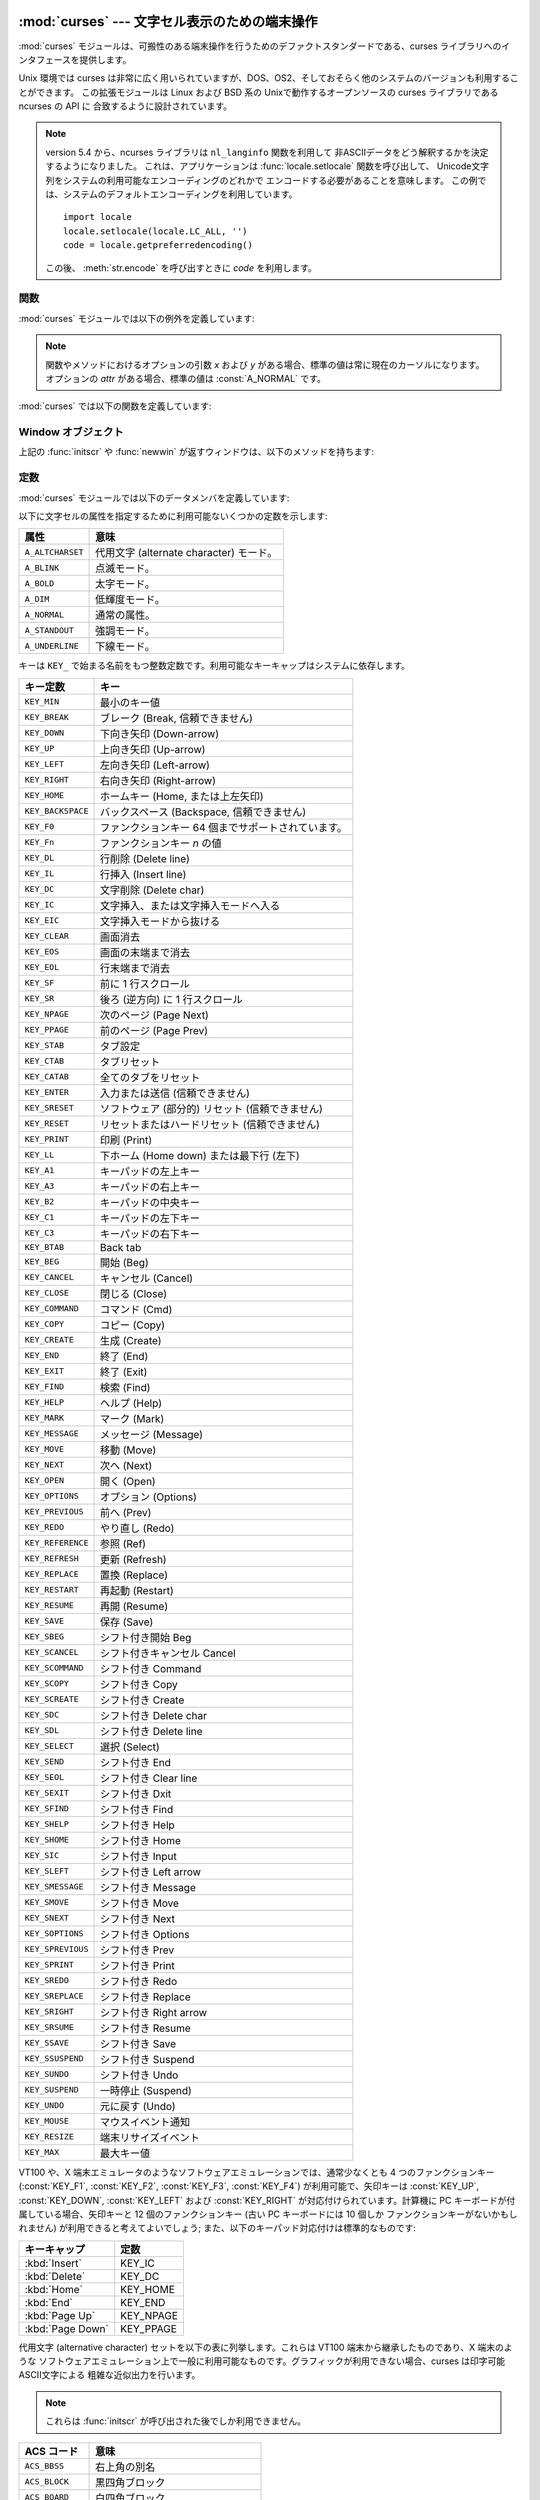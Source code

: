
:mod:`curses` --- 文字セル表示のための端末操作
==============================================

.. module:: curses
   :synopsis: 可搬性のある端末操作を提供する curses ライブラリへのインタフェース．
   :platform: Unix
.. sectionauthor:: Moshe Zadka <moshez@zadka.site.co.il>
.. sectionauthor:: Eric Raymond <esr@thyrsus.com>

.. versionchanged:: 1.6
   ``ncurses`` ライブラリのサポートを追加し、パッケージに変換しました.

:mod:`curses` モジュールは、可搬性のある端末操作を行うためのデファクトスタンダードである、curses
ライブラリへのインタフェースを提供します。

Unix 環境では curses は非常に広く用いられていますが、DOS、OS2、そしておそらく他のシステムのバージョンも利用することができます。
この拡張モジュールは Linux および BSD 系の Unixで動作するオープンソースの curses ライブラリである ncurses の API に
合致するように設計されています。

.. note::

   .. Since version 5.4, the ncurses library decides how to interpret non-ASCII data
      using the ``nl_langinfo`` function.  That means that you have to call
      :func:`locale.setlocale` in the application and encode Unicode strings
      using one of the system's available encodings.  This example uses the
      system's default encoding::

   version 5.4 から、ncurses ライブラリは ``nl_langinfo`` 関数を利用して
   非ASCIIデータをどう解釈するかを決定するようになりました。
   これは、アプリケーションは :func:`locale.setlocale` 関数を呼び出して、
   Unicode文字列をシステムの利用可能なエンコーディングのどれかで
   エンコードする必要があることを意味します。
   この例では、システムのデフォルトエンコーディングを利用しています。 ::

      import locale
      locale.setlocale(locale.LC_ALL, '')
      code = locale.getpreferredencoding()

   この後、 :meth:`str.encode` を呼び出すときに *code* を利用します。

.. seealso::

   Module :mod:`curses.ascii`
      ロケール設定に関わらず ASCII 文字を扱うためのユーティリティ。

   Module :mod:`curses.panel`
      curses ウィンドウにデプス機能を追加するパネルスタック拡張。

   Module :mod:`curses.textpad`
      :program:`Emacs` ライクなキーバインディングをサポートする編集可能な curses 用テキストウィジェット。

   Module :mod:`curses.wrapper`
      アプリケーションの起動時および終了時に適切な端末のセットアップとリセットを確実に行うための関数。

   :ref:`curses-howto`
      Andrew Kuchling および Eric Raymond によって書かれた、curses を Python で使うためのチュートリアルです。

   Python ソースコードの :file:`Demo/curses/` ディレクトリには、このモジュールで提供されている curses
   バインディングを使ったプログラム例がいくつか収められています。


.. _curses-functions:

関数
----

:mod:`curses` モジュールでは以下の例外を定義しています:


.. exception:: error

   curses ライブラリ関数がエラーを返した際に送出される例外です。

.. note::

   関数やメソッドにおけるオプションの引数 *x* および *y*  がある場合、標準の値は常に現在のカーソルになります。オプションの *attr*
   がある場合、標準の値は :const:`A_NORMAL` です。

:mod:`curses` では以下の関数を定義しています:


.. function:: baudrate()

   端末の出力速度をビット／秒で返します。ソフトウェア端末エミュレータの場合、これは固定の高い値を持つことになります。この関数は歴史的な理由で入れられています;
   かつては、この関数は時間遅延を生成するための出力ループを書くために用いられたり、行速度に応じてインタフェースを切り替えたりするために用いられたり
   していました。


.. function:: beep()

   注意を促す短い音を鳴らします。


.. function:: can_change_color()

   端末に表示される色をプログラマが変更できるか否かによって、真または偽を返します。


.. function:: cbreak()

   cbreak モードに入ります。cbreak モード ("rare" モードと呼ばれることもあります) では、通常の tty 行バッファリングはオフにされ、
   文字を一文字一文字読むことができます。ただし、raw モードとは異なり、特殊文字
   (割り込み:interrupt、終了:quit、一時停止:suspend、およびフロー制御) については、tty ドライバおよび呼び出し側のプログラムに
   対する通常の効果をもっています。まず :func:`raw` を呼び出し、次いで :func:`cbreak` を呼び出すと、端末を cbreak モード
   にします。


.. function:: color_content(color_number)

   色 *color_number* の赤、緑、および青 (RGB) 要素の強度を返します。 *color_number* は ``0`` から
   :const:`COLORS` の間でなければなりません。与えられた色の R、G、B、の値からなる三要素のタプルが返されます。この値は ``0``
   (その成分はない) から ``1000`` (その成分の最大強度) の範囲をとります。


.. function:: color_pair(color_number)

   指定された色の表示テキストにおける属性値を返します。属性値は :const:`A_STANDOUT`, :const:`A_REVERSE` 、およびその他の
   :const:`A_\*` 属性と組み合わせられています。 :func:`pair_number` はこの関数の逆です。


.. function:: curs_set(visibility)

   カーソルの状態を設定します。 *visibility* は 0、1、または 2 に設定され、それぞれ不可視、通常、または非常に可視、を意味します。
   要求された可視属性を端末がサポートしている場合、以前のカーソル状態が返されます; そうでなければ例外が送出されます。多くの端末では、 "可視 (通常)"
   モードは下線カーソルで、"非常に可視" モードはブロックカーソルです。


.. function:: def_prog_mode()

   現在の端末属性を、稼動中のプログラムが curses を使う際のモードである "プログラム" モードとして保存します。(このモードの反対は、プログラムが
   curses を使わない "シェル" モードです。) その後 :func:`reset_prog_mode` を呼ぶとこのモードを復旧します。


.. function:: def_shell_mode()

   現在の端末属性を、稼動中のプログラムが curses を使っていないときのモードである "シェル" モードとして保存します。(このモードの反対は、
   プログラムが curses 機能を利用している "プログラム" モードです。) その後 :func:`reset_shell_mode`
   を呼ぶとこのモードを復旧します。


.. function:: delay_output(ms)

   出力に *ms* ミリ秒の一時停止を入れます。


.. function:: doupdate()

   物理スクリーン (physical screen) を更新します。curses ライブラリは、
   現在の物理スクリーンの内容と、次の状態として要求されている仮想スクリーンをそれぞれ表す、2 つのデータ構造を保持しています。 :func:`doupdate`
   は更新を適用し、物理スクリーンを仮想スクリーンに一致させます。

   仮想スクリーンは :meth:`addstr` のような書き込み操作をウィンドウに行った後に :meth:`noutrefresh`
   を呼び出して更新することができます。通常の :meth:`refresh` 呼び出しは、単に :meth:`noutrefresh`  を呼んだ後に
   :func:`doupdate` を呼ぶだけです; 複数のウィンドウを更新しなければならない場合、全てのウィンドウに対して
   :meth:`noutrefresh` を呼び出した後、一度だけ :func:`doupdate`
   を呼ぶことで、パフォーマンスを向上させることができ、おそらくスクリーンのちらつきも押さえることができます。


.. function:: echo()

   echo モードに入ります。 echo モードでは、各文字入力はスクリーン上に入力された通りにエコーバックされます。


.. function:: endwin()

   ライブラリの非初期化を行い、端末を通常の状態に戻します。


.. function:: erasechar()

   ユーザの現在の消去文字 (erase character) 設定を返します。 Unix オペレーティングシステムでは、この値は curses プログラムが
   制御している端末の属性であり、curses ライブラリ自体では設定されません。


.. function:: filter()

   :func:`.filter` ルーチンを使う場合、 :func:`initscr` を呼ぶ前に呼び出さなくてはなりません。この手順のもたらす効果は以下の
   通りです: まず二つの関数の呼び出しの間は、LINES は 1 に設定されます; clear、cup、cud、cud1、cuu1、cuu、vpa
   は無効化されます; home 文字列は cr の値に設定されます。これにより、カーソルは現在の行に制限されるので、スクリーンの更新も同様に制限されます。
   この関数は、スクリーンの他の部分に影響を及ぼさずに文字単位の行編集を行う場合に利用できます。


.. function:: flash()

   スクリーンをフラッシュ(flash) します。すなわち、画面を色反転 (reverse-video) にして、短時間でもとにもどします。人によっては、
   :func:`beep` で生成される可聴な注意音よりも、このような  "可視ベル(visible bell)" を好みます。


.. function:: flushinp()

   全ての入力バッファをフラッシュします。この関数は、ユーザによってすでに入力されているが、まだプログラムによって処理されていない全ての先行入力文字
   (typeahead) を捨て去ります。


.. function:: getmouse()

   :meth:`getch` が :const:`KEY_MOUSE` を返してマウスイベントを通知した後、この関数を呼んで待ち行列 (queue)
   上に置かれているマウスイベントを取得しなければなりません。イベントは  ``(id, x, y, z, bstate)`` の 5
   要素のタプルで表現されています。 *id* は複数のデバイスを区別するための ID 値で、 *x*, *y*, *z* はイベントの座標値です (現在 *z*
   は使われていません)。 *bstate* は整数値で、その各ビットはイベントのタイプを示す値に設定されています。
   この値は以下に示す定数のうち一つまたはそれ以上のビット単位 OR  になっています。以下の定数の *n* は 1 から 4 のボタン番号を示します:
   :const:`BUTTONn_PRESSED`, :const:`BUTTONn_RELEASED`, :const:`BUTTONn_CLICKED`,
   :const:`BUTTONn_DOUBLE_CLICKED`, :const:`BUTTONn_TRIPLE_CLICKED`,
   :const:`BUTTON_SHIFT`, :const:`BUTTON_CTRL`, :const:`BUTTON_ALT`.


.. function:: getsyx()

   仮想スクリーンにおける現在のカーソル位置を y および x の順で返します。 leaveok が真に設定されていれば、 -1、-1 が返されます。


.. function:: getwin(file)

   以前の :func:`putwin` 呼び出しでファイルに保存されている、ウィンドウ関連データを読み出します。次に、このルーチンは
   そのデータを使って新たなウィンドウを生成し初期化して、その新規ウィンドウオブジェクトを返します。


.. function:: has_colors()

   端末が色表示を行える場合には真を返します。そうでない場合には偽を返します。


.. function:: has_ic()

   端末が文字の挿入／削除機能を持つ場合に真を返します。この関数は、最近の端末エミュレータがどれもこの機能を持っているのと同じく、
   歴史的な理由だけのために含められています。


.. function:: has_il()

   端末が行の挿入／削除機能を持つか、領域単位のスクロールによって機能をシミュレートできる場合に真を返します。
   この関数は、最近の端末エミュレータがどれもこの機能を持っているのと同じく、歴史的な理由だけのために含められています。


.. function:: has_key(ch)

   キー値 *ch* をとり、現在の端末タイプがその値のキーを認識できる場合に真を返します。


.. function:: halfdelay(tenths)

   半遅延モード、すなわち cbreak モードに似た、ユーザが打鍵した文字がすぐにプログラムで利用できるようになるモードで使われます。
   しかしながら、何も入力されなかった場合、 *tenths* 十秒後に例外が送出されます。 *tenths* の値は 1 から 255 の間でなければ
   なりません。半遅延モードから抜けるには :func:`nocbreak`  を使います。


.. function:: init_color(color_number, r, g, b)

   色の定義を変更します。変更したい色番号と、その後に 3 つ組みの RGB 値 (赤、緑、青の成分の大きさ) をとります。 *color_number* の値は
   ``0`` から :const:`COLORS` の間でなければなりません。 *r*, *g*, *b* の値は ``0`` から ``1000`` の
   間でなければなりません。 :func:`init_color` を使うと、スクリーン上でカラーが使用されている部分は全て新しい設定に
   即時変更されます。この関数はほとんどの端末で何も行いません; :func:`can_change_color` が ``1`` を返す場合にのみ動作します。


.. function:: init_pair(pair_number, fg, bg)

   色ペアの定義を変更します。3 つの引数: 変更したい色ペア、前景色の色番号、背景色の色番号、をとります。 *pair_number* は ``1`` から
   ``COLOR_PAIRS -1`` の間でなければなりません (``0`` 色ペアは黒色背景に白色前景となるように設定されており、変更することができません)
   。 *fg* および *bg* 引数は ``0`` と :const:`COLORS` の間でなければなりません。
   色ペアが以前に初期化されていれば、スクリーンを更新して、指定された色ペアの部分を新たな設定に変更します。


.. function:: initscr()

   ライブラリを初期化します。スクリーン全体をあらわす :class:`WindowObject`  を返します。

   .. note::

      端末のオープン時にエラーが発生した場合、curses ライブラリによってインタープリタが終了される場合があります。


.. function:: isendwin()

   :func:`endwin` がすでに呼び出されている (すなわち、curses ライブラリが非初期化されてしまっている) 場合に真を返します。


.. function:: keyname(k)

   *k* に番号付けされているキーの名前を返します。印字可能な ASCII 文字を生成するキーの名前はそのキーの文字自体になります。
   コントロールキーと組み合わせたキーの名前は、キャレットの後に対応する ASCII 文字が続く 2 文字の文字列になります。Alt キーと組み合わせたキー
   (128-255) の名前は、先頭に 'M-' が付き、その後に対応する ASCII 文字が続く文字列になります。


.. function:: killchar()

   ユーザの現在の行削除文字を返します。 Unix オペレーティングシステムでは、この値は curses プログラムが制御している端末の属性であり、curses
   ライブラリ自体では設定されません。


.. function:: longname()

   現在の端末について記述している terminfo の長形式 name フィールドが入った文字列を返します。verbose 形式記述の最大長は 128
   文字です。この値は :func:`initscr` 呼び出しの後でのみ定義されています。


.. function:: meta(yes)

   *yes* が 1 の場合、8 ビット文字を入力として許します。 *yes* が 0 の場合、 7 ビット文字だけを許します。


.. function:: mouseinterval(interval)

   ボタンが押されてから離されるまでの時間をマウスクリック一回として認識する最大の時間間隔を設定します。以前の内部設定値を返します。標準の値は 200
   ミリ秒、または 5 分の 1 秒です。


.. function:: mousemask(mousemask)

   報告すべきマウスイベントを設定し、 ``(availmask, oldmask)`` の組からなるタプルを返します。 *availmask*
   はどの指定されたマウスイベントのどれが報告されるかを示します; どのイベント指定も完全に失敗した場合には 0 が返ります。 *oldmask*
   は与えられたウィンドウの以前のマウスイベントマスクです。この関数が呼ばれない限り、マウスイベントは何も報告されません。


.. function:: napms(ms)

   *ms* ミリ秒スリープします。


.. function:: newpad(nlines, ncols)

   与えられた行とカラム数を持つパッド (pad) データ構造を生成し、そのポインタを返します。パッドはウィンドウオブジェクトとして返されます。

   パッドはウィンドウと同じようなものですが、スクリーンのサイズによる制限をうけず、スクリーンの特定の部分に関連付けられていなくても
   かまいません。大きなウィンドウが必要であり、スクリーンにはそのウィンドウの一部しか一度に表示しない場合に使えます。 (スクロールや入力エコーなどによる)
   パッドに対する再描画は起こりません。パッドに対する :meth:`refresh` および :meth:`noutrefresh` メソッド
   は、パッド中の表示する部分と表示するために利用するスクリーン上の位置を指定する 6 つの引数が必要です。これらの引数は pminrow、 pmincol、
   sminrow、 smincol、 smaxrow、smaxcol です;  p で始まる引数はパッド中の表示領域の左上位置で、s で始まる引数は
   パッド領域を表示するスクリーン上のクリップ矩形を指定します。


.. function:: newwin([nlines, ncols,] begin_y, begin_x)

   左上の角が ``(begin_y, begin_x)`` で、高さ／幅が *nlines* / *ncols* の新規ウィンドウを返します。

   標準では、ウィンドウは指定された位置からスクリーンの右下まで広がります。


.. function:: nl()

   newlime モードに入ります。このモードはリターンキーを入力中の改行として変換し、出力時に改行文字を復帰 (return) と改行 (line-feed)
   に変換します。newline モードは初期化時にはオンになっています。


.. function:: nocbreak()

   cbreak モードから離れます。行バッファリングを行う通常の "cooked"  モードに戻ります。


.. function:: noecho()

   echo モードから離れます。入力のエコーバックはオフにされます。


.. function:: nonl()

   newline モードから離れます。入力時のリターンキーから改行への変換、および出力時の改行から復帰／改行への低レベル変換を無効化します
   (ただし、 ``addch('\n')`` の振る舞いは変更せず、仮想スクリーン上では常に復帰と改行に等しくなります)。変換をオフにすることで、 curses
   は水平方向の動きを少しだけ高速化できることがあります; また、入力中のリターンキーの検出ができるようになります。


.. function:: noqiflush()

   noquiflush ルーチンを使うと、通常行われている INTR、QUIT、および SUSP 文字による入力および出力キューのフラッシュが行われなく
   なります。シグナルハンドラが終了した際、割り込みが発生しなかったかのように出力を続たい場合、ハンドラ中で :func:`noqiflush`
   を呼び出すことができます。


.. function:: noraw()

   raw モードから離れます。行バッファリングを行う通常の "cooked"  モードに戻ります。


.. function:: pair_content(pair_number)

   要求された色ペア中の色を含む ``(fg, bg)`` からなるタプルを返します。 *pair_number* は ``1`` から ``COLOR_PAIRS
   - 1`` の間でなければなりません。


.. function:: pair_number(attr)

   *attr* に対する色ペアセットの番号を返します。 :func:`color_pair`  はこの関数の逆に相当します。


.. function:: putp(string)

   ``tputs(str, 1, putchar)`` と等価です; 現在の端末における、指定された terminfo 機能の値を出力します。putp
   の出力は常に標準出力に送られるので注意して下さい。


.. function:: qiflush( [flag] )

   *flag* が偽なら、 :func:`noqiflush` を呼ぶのとと同じ効果です。 *flag* が真か、引数が与えられていない場合、制御文字が読み出された
   最にキューはフラッシュされます。


.. function:: raw()

   raw モードに入ります。raw モードでは、通常の行バッファリングと割り込み (interrupt)、終了 (quit)、一時停止
   (suspend)、およびフロー制御キーはオフになります; 文字は curses 入力関数に一文字づつ渡されます。


.. function:: reset_prog_mode()

   端末を "program" モードに復旧し、予め :func:`def_prog_mode` で保存した内容に戻します。


.. function:: reset_shell_mode()

   端末を "shell" モードに復旧し、予め :func:`def_shell_mode` で保存した内容に戻します。


.. function:: setsyx(y, x)

   仮想スクリーンカーソルを *y*, *x* に設定します。 *y* および *x* が共に -1 の場合、leaveok が設定されます。


.. function:: setupterm([termstr, fd])

   端末を初期化します。 *termstr* は文字列で、端末の名前を与えます; 省略された場合、TERM 環境変数の値が使われます。 *fd* は
   初期化シーケンスが送られる先のファイル記述子です; *fd* を与えない場合、 ``sys.stdout`` のファイル記述子が使われます。


.. function:: start_color()

   プログラマがカラーを利用したい場合で、かつ他の何らかのカラー操作ルーチンを呼び出す前に呼び出さなくてはなりません。この関数は :func:`initscr`
   を呼んだ直後に呼ぶようにしておくとよいでしょう。

   :func:`start_color` は 8 つの基本色 (黒、赤、緑、黄、青、マゼンタ、シアン、および白)
   と、色数の最大値と端末がサポートする色ペアの最大数が入っている、 :mod:`curses` モジュールにおける二つのグローバル変数、
   :const:`COLORS` および :const:`COLOR_PAIRS` を初期化します。
   この関数はまた、色設定を端末のスイッチが入れられたときの状態に戻します。


.. function:: termattrs()

   端末がサポートする全てのビデオ属性を論理和した値を返します。この情報は、curses プログラムがスクリーンの見え方を
   完全に制御する必要がある場合に便利です。


.. function:: termname()

   14 文字以下になるように切り詰められた環境変数 TERM の値を返します。


.. function:: tigetflag(capname)

   terminfo 機能名 *capname* に対応する機能値をブール値で返します。 *capname* がブール値で表される機能値でない場合 ``-1``
   が返され、機能がキャンセルされているか、端末記述上に見つからない場合には ``0`` を返します。


.. function:: tigetnum(capname)

   terminfo 機能名 *capname* に対応する機能値を数値で返します。 *capname* が数値で表される機能値でない場合 ``-2``
   が返され、機能がキャンセルされているか、端末記述上に見つからない場合には ``-1`` を返します。


.. function:: tigetstr(capname)

   terminfo 機能名 *capname* に対応する機能値を文字列値で返します。 *capname* が文字列値で表される機能値でない場合や、
   機能がキャンセルされているか、端末記述上に見つからない場合には ``None`` を返します。


.. function:: tparm(str[,...])

   *str* を与えられたパラメタを使って文字列にインスタンス化します。 *str* は terminfo データベースから得られたパラメタを持つ文字列
   でなければなりません。例えば、 ``tparm(tigetstr("cup"), 5, 3)``  は ``'\033[6;4H'``
   のようになります。厳密には端末の形式によって異なる結果となります。


.. function:: typeahead(fd)

   先読みチェックに使うためのファイル記述子 *fd* を指定します。 *fd* が ``-1`` の場合、先読みチェックは行われません。

   curses ライブラリはスクリーンを更新する間、先読み文字列を定期的に検索することで "行はみ出し最適化 (line-breakout
   optimization)" を行います。入力が得られ、かつ入力は端末からのものである場合、現在行おうとしている更新は refresh や doupdate
   を再度呼び出すまで先送りにします。この関数は異なるファイル記述子で先読みチェックを行うように指定することができます。


.. function:: unctrl(ch)

   *ch* の印字可能な表現を文字列で返します。制御文字は例えば ``^C`` のようにキャレットに続く文字として表示されます。印字可能文字はそのままです。


.. function:: ungetch(ch)

   *ch* をプッシュして、 :meth:`getch` を次に呼び出したときに返されるようにします。

   .. note::

      :meth:`getch` を呼び出すまでは *ch* は一つしかプッシュできません。


.. function:: ungetmouse(id, x, y, z, bstate)

   与えられた状態データが関連付けられた :const:`KEY_MOUSE` イベントを入力キューにプッシュします。


.. function:: use_env(flag)

   この関数を使う場合、 :func:`initscr` または newterm を呼ぶ前に呼び出さなくてはなりません。 *flag* が偽の場合、環境変数
   :envvar:`LINES` および :envvar:`COLUMNS` の値 (これらは標準の設定で使われます) の値が設定されていたり、curses
   がウィンドウ内で動作して (この場合 :envvar:`LINES` や :envvar:`COLUMNS` が設定
   されていないとウィンドウのサイズを使います) いても、terminfo  データベースに指定された lines および columns の値を使います。


.. function:: use_default_colors()

   この機能をサポートしている端末上で、色の値としてデフォルト値を使う設定をします。
   あなたのアプリケーションで透過性とサポートするためにこの関数を使ってください。デフォルトの色は色番号-1に割り当てられます。

   この関数を呼んだ後、たとえば ``init_pair(x, curses.COLOR_RED, -1)``
   は色ペア *x* を赤い前景色とデフォルトの背景色に初期化します。


.. _curses-window-objects:

Window オブジェクト
-------------------

上記の :func:`initscr` や :func:`newwin` が返すウィンドウは、以下のメソッドを持ちます:


.. method:: window.addch([y, x,] ch[, attr])

   .. note::

      ここで *文字* は Python 文字 (長さ 1 の文字列) C における文字 (ASCII コード) を意味します。(この注釈は文字について触れている
      ドキュメントではどこでも当てはまります。) 組み込みの :func:`ord` は文字列をコードの集まりにする際に便利です。

   ``(y, x)`` にある文字 *ch* を属性 *attr* で描画します。このときその場所に以前描画された文字は上書きされます。
   標準の設定では、文字の位置および属性はウィンドウオブジェクトにおける現在の設定になります。


.. method:: window.addnstr([y, x,] str, n[, attr])

   文字列 *str* から最大で *n* 文字を ``(y, x)``  に属性 *attr* で描画します。以前ディスプレイにあった内容はすべて
   上書きされます。


.. method:: window.addstr([y, x,] str[, attr])

   ``(y, x)`` に文字列 *str* を属性 *attr* で描画します。以前ディスプレイにあった内容はすべて上書きされます。


.. method:: window.attroff(attr)

   現在のウィンドウに書き込まれた全ての内容に対し "バックグラウンド"  に設定された属性 *attr* を除去します。


.. method:: window.attron(attr)

   現在のウィンドウに書き込まれた全ての内容に対し "バックグラウンド"  に属性 *attr* を追加します。


.. method:: window.attrset(attr)

   "バックグラウンド" の属性セットを *attr* に設定します。初期値は 0 (属性なし) です。


.. method:: window.bkgd(ch[, attr])

   ウィンドウ上の背景プロパティを、 *attr* を属性とする文字 *ch* に設定します。変更はそのウィンドウ中の全ての文字に以下のようにして適用されます:

   * ウィンドウ中の全ての文字の属性が新たな背景属性に変更されます。

   * 以前の背景文字が出現すると、常に新たな背景文字に変更されます。


.. method:: window.bkgdset(ch[, attr])

   ウィンドウの背景を設定します。ウィンドウの背景は、文字と何らかの属性の組み合わせから成り立ちます。背景情報の属性の部分は、
   ウィンドウ上に描画されている空白でない全ての文字と組み合わされ (OR され) ます。空白文字には文字部分と属性部分の両方が組み合わされ
   ます。背景は文字のプロパティとなり、スクロールや行／文字の挿入／削除操作の際には文字と一緒に移動します。


.. method:: window.border([ls[, rs[, ts[, bs[, tl[, tr[, bl[, br]]]]]]]])

   ウィンドウの縁に境界線を描画します。各引数には境界の特定部分を表現するために使われる文字を指定します; 詳細は以下のテーブルを参照
   してください。文字は整数または 1 文字からなる文字列で指定されます。

   .. note::

      どの引数も、 ``0`` を指定した場合標準設定の文字が使われるようになります。キーワード引数は使うことが *できません* 。
      標準の設定はテーブル中に示されています:

   +------+----------+-----------------------+
   | 引数 | 記述     | 標準の設定値          |
   +======+==========+=======================+
   | *ls* | 左側     | :const:`ACS_VLINE`    |
   +------+----------+-----------------------+
   | *rs* | 右側     | :const:`ACS_VLINE`    |
   +------+----------+-----------------------+
   | *ts* | 上側     | :const:`ACS_HLINE`    |
   +------+----------+-----------------------+
   | *bs* | 下側     | :const:`ACS_HLINE`    |
   +------+----------+-----------------------+
   | *tl* | 左上の角 | :const:`ACS_ULCORNER` |
   +------+----------+-----------------------+
   | *tr* | 右上の角 | :const:`ACS_URCORNER` |
   +------+----------+-----------------------+
   | *bl* | 左下の角 | :const:`ACS_LLCORNER` |
   +------+----------+-----------------------+
   | *br* | 右下の角 | :const:`ACS_LRCORNER` |
   +------+----------+-----------------------+


.. method:: window.box([vertch, horch])

   :meth:`border` と同様ですが、 *ls* および *rs* は共に *vertch* で、 *ts* および *bs* は共に *horch*
   です。この関数では、角に使われる文字は常に標準設定の値です。


.. method:: window.chgat([y, x, ] [num,] attr)

   .. Sets the attributes of *num* characters at the current cursor position, or at
      position ``(y, x)`` if supplied. If no value of *num* is given or *num* = -1,
      the attribute will  be set on all the characters to the end of the line.  This
      function does not move the cursor. The changed line will be touched using the
      :meth:`touchline` method so that the contents will be redisplayed by the next
      window refresh.

   現在のカーソルのポジションか、引数が指定された場合は ``(y, x)`` から、
   *num* 文字の属性を設定します。
   *num* が指定されない、または *num* = -1 の場合は、属性はその行の終わりまでの\
   すべての文字に適用されます。
   この関数はカーソルを移動しません。
   変更された行に対して :meth:`touchline` メソッドが呼び出されるので、
   その行の内容は次のwindow refreshの時に再描画されます。


.. method:: window.clear()

   :meth:`erase` に似ていますが、次に :meth:`refresh` が呼び出された際に全てのウィンドウを再描画するようにします。


.. method:: window.clearok(yes)

   *yes* が 1 ならば、次の :meth:`refresh` はウィンドウを完全に消去します。


.. method:: window.clrtobot()

   カーソルの位置からウィンドウの端までを消去します: カーソル以降の全ての行が削除されるため、 :meth:`clrtoeol` が実行されたのと
   おなじになります。


.. method:: window.clrtoeol()

   カーソル位置から行末までを消去します。


.. method:: window.cursyncup()

   ウィンドウの全ての親ウィンドウについて、現在のカーソル位置を反映するよう更新します。


.. method:: window.delch([y, x])

   ``(y, x)`` にある文字を削除します。 Delete any character at ``(y, x)``.


.. method:: window.deleteln()

   カーソルの下にある行を削除します。後続の行はすべて 1 行上に移動します。


.. method:: window.derwin([nlines, ncols,] begin_y, begin_x)

   "derive window (ウィンドウを派生する)" の短縮形です。 :meth:`derwin` は :meth:`subwin` と同じですが、
   *begin_y* および *begin+x* はスクリーン全体の原点ではなく、ウィンドウの原点からの相対位置です。派生したウィンドウオブジェクト
   が返されます。


.. method:: window.echochar(ch[, attr])

   文字 *ch* に属性 *attr* を付与し、即座に :meth:`refresh` をウィンドウに対して呼び出します。


.. method:: window.enclose(y, x)

   与えられた文字セル座標をスクリーン原点から相対的なものとし、ウィンドウの中に含まれるかを調べて、真または偽を返します。
   スクリーン上のウィンドウの一部がマウスイベントの発生場所を含むかどうかを調べる上で便利です。


.. method:: window.erase()

   ウィンドウをクリアします。


.. method:: window.getbegyx()

   左上の角の座標をあらわすタプル ``(y, x)`` を返します。


.. method:: window.getch([y, x])

   文字を取得します。返される整数は ASCII の範囲の値となる *わけではない* ので
   注意してください。ファンクションキー、キーパッド上のキー等は 256 よりも
   大きな数字を返します。無遅延 (no-delay) モードでは、入力がない場合 -1 が
   返されます。それ以外の場合は、 :func:`getch` はキー入力を待ちます。


.. method:: window.getkey([y, x])

   文字を取得し、 :meth:`getch` のように整数を返す代わりに文字列を返します。ファンクションキー、キーバットキーなどは
   キー名の入った複数バイトからなる文字列を返します。無遅延モードでは、入力がない場合例外が送出されます。


.. method:: window.getmaxyx()

   ウィンドウの高さおよび幅を表すタプル ``(y, x)``  を返します。


.. method:: window.getparyx()

   親ウィンドウ中におけるウィンドウの開始位置を x と y の二つの整数で返します。ウィンドウに親ウィンドウがない場合 ``-1,-1``  を返します。


.. method:: window.getstr([y, x])

   原始的な文字編集機能つきで、ユーザの入力文字列を読み取ります。


.. method:: window.getyx()

   ウィンドウの左上角からの相対で表した現在のカーソル位置をタプル ``(y, x)`` で返します。


.. method:: window.hline([y, x,] ch, n)

   ``(y, x)`` から始まり、 *n* の長さを持つ、文字 *ch* で作られる水平線を表示します。


.. method:: window.idcok(flag)

   *flag* が偽の場合、curses は端末のハードウェアによる文字挿入／削除機能を使おうとしなくなります; *flag* が真ならば、文字挿入／削除
   は有効にされます。curses が最初に初期化された際には文字挿入／削除は標準の設定で有効になっています。


.. method:: window.idlok(yes)

   *yes* が 1 であれば、 :mod:`curses` はハードウェアの行編集機能を利用しようと試みます。行挿入／削除は無効化されます。


.. method:: window.immedok(flag)

   *flag* が真ならば、ウィンドウイメージ内における何らかの変更があるとウィンドウを更新するようになります; すなわち、 :meth:`refresh`
   を自分で呼ばなくても良くなります。とはいえ、wrefresh を繰り返し呼び出すことになるため、この操作はかなりパフォーマンスを低下させます。
   標準の設定では無効になっています。


.. method:: window.inch([y, x])

   ウィンドウの指定の位置の文字を返します。下位 8 ビットが常に文字となり、それより上のビットは属性を表します。


.. method:: window.insch([y, x,] ch[, attr])

   ``(y, x)`` に文字 *ch* を属性 *attr* で描画し、行の *x* からの内容を 1 文字分右にずらします。


.. method:: window.insdelln(nlines)

   *nlines* 行を指定されたウィンドウの現在の行の上に挿入します。その下にある *nlines* 行は失われます。負の *nlines* を指定
   すると、カーソルのある行以降の *nlines* を削除し、削除された行の後ろに続く内容が上に来ます。その下にある *nlines* は消去されます。
   現在のカーソル位置はそのままです。


.. method:: window.insertln()

   カーソルの下に空行を 1 行入れます。それ以降の行は 1 行づつ下に移動します。


.. method:: window.insnstr([y, x,] str, n [, attr])

   文字列をカーソルの下にある文字の前に (一行に収まるだけ) 最大 *n* 文字挿入します。 *n* がゼロまたは負の値の場合、文字列全体が挿入されます。
   カーソルの右にある全ての文字は右に移動し、行の左端にある文字は失われます。カーソル位置は (*y*, *x* が指定されていた場合はそこに移動しますが、
   その後は) 変化しません。


.. method:: window.insstr([y, x, ] str [, attr])

   キャラクタ文字列を (行に収まるだけ) カーソルより前に挿入します。カーソルの右側にある文字は全て右にシフトし、行の右端の文字は失われます。カーソル位置は
   (*y*, *x* が指定されていた場合はそこに移動しますが、その後は) 変化しません。


.. method:: window.instr([y, x] [, n])

   現在のカーソル位置、または *y*, *x* が指定されている場合にはその場所から始まるキャラクタ文字列をウィンドウから抽出して返します。
   属性は文字から剥ぎ取られます。 *n* が指定された場合、 :meth:`instr` は (末尾の NUL 文字を除いて) 最大で *n* 文字までの長さからなる
   文字列を返します。


.. method:: window.is_linetouched(line)

   指定した行が、最後に :meth:`refresh` を呼んだ時から変更されている場合に真を返します; そうでない場合には偽を返します。 *line*
   が現在のウィンドウ上の有効な行でない場合、 :exc:`curses.error` 例外を送出します。


.. method:: window.is_wintouched()

   指定したウィンドウが、最後に :meth:`refresh` を呼んだ時から変更されている場合に真を返します; そうでない場合には偽を返します。


.. method:: window.keypad(yes)

   *yes* が 1 の場合、ある種のキー (キーパッドやファンクションキー) によって生成されたエスケープシーケンスは :mod:`curses` で
   解釈されます。 *yes* が 0 の場合、エスケープシーケンスは入力ストリームにそのままの状態で残されます。


.. method:: window.leaveok(yes)

   *yes* が 1 の場合、カーソルは "カーソル位置" に移動せず現在の場所にとどめます。これにより、カーソルの移動を減らせる
   可能性があります。この場合、カーソルは不可視にされます。

   *yes* が 0 の場合、カーソルは更新の際に常に "カーソル位置" に移動します。


.. method:: window.move(new_y, new_x)

   カーソルを ``(new_y, new_x)`` に移動します。


.. method:: window.mvderwin(y, x)

   ウィンドウを親ウィンドウの中で移動します。ウィンドウのスクリーン相対となるパラメタ群は変化しません。このルーチンは親ウィンドウの一部を
   スクリーン上の同じ物理位置に表示する際に用いられます。


.. method:: window.mvwin(new_y, new_x)

   ウィンドウの左上角が ``(new_y, new_x)`` になるように移動します。


.. method:: window.nodelay(yes)

   *yes* が ``1`` の場合、 :meth:`getch` は非ブロックで動作します。


.. method:: window.notimeout(yes)

   *yes* が ``1`` の場合、エスケープシーケンスはタイムアウトしなくなります。

   *yes* が ``0`` の場合、数ミリ秒間の間エスケープシーケンスは解釈されず、入力ストリーム中にそのままの状態で残されます。


.. method:: window.noutrefresh()

   更新をマークはしますが待機します。この関数はウィンドウのデータ構造を表現したい内容を反映するように更新しますが、物理スクリーン上に
   反映させるための強制更新を行いません。更新を行うためには :func:`doupdate` を呼び出します。


.. method:: window.overlay(destwin[, sminrow, smincol, dminrow, dmincol, dmaxrow, dmaxcol])

   ウィンドウを *destwin* の上に重ね書き (overlay) します。ウィンドウは同じサイズである必要はなく、重なっている領域だけが
   複写されます。この複写は非破壊的 (non-destructive) です。これは現在の背景文字が *destwin* の内容を上書きしないことを意味します。

   複写領域をきめ細かく制御するために、 :meth:`overlay` の第二形式を使うことができます。 *sminrow* および *smincol* は
   元のウィンドウの左上の座標で、他の変数は *destwin* 内の矩形を表します。


.. method:: window.overwrite(destwin[, sminrow, smincol, dminrow, dmincol, dmaxrow, dmaxcol])

   *destwin* の上にウィンドウの内容を上書き (overwrite) します。ウィンドウは同じサイズである必要はなく、重なっている領域だけが
   複写されます。この複写は破壊的 (destructive) です。これは現在の背景文字が *destwin* の内容を上書きすることを意味します。

   複写領域をきめ細かく制御するために、 :meth:`overlay` の第二形式を使うことができます。 *sminrow* および *smincol* は
   元のウィンドウの左上の座標で、他の変数は *destwin* 内の矩形を表します。


.. method:: window.putwin(file)

   ウィンドウに関連付けられている全てのデータを与えられたファイルオブジェクトに書き込みます。この情報は後に :func:`getwin` 関数を使って
   取得することができます。


.. method:: window.redrawln(beg, num)

   *beg* 行から始まる *num* スクリーン行の表示内容が壊れており、次の :meth:`refresh` 呼び出しで完全に再描画されなければならない
   ことを通知します。


.. method:: window.redrawwin()

   ウィンドウ全体を更新 (touch) し、次の :meth:`refresh` 呼び出しで完全に再描画されるようにします。


.. method:: window.refresh([pminrow, pmincol, sminrow, smincol, smaxrow, smaxcol])

   ディスプレイを即時更新し (現実のウィンドウとこれまでの描画／削除メソッドの内容との同期をとり) ます。

   6 つのオプション引数はウィンドウが :func:`newpad` で生成された場合にのみ指定することができます。追加の引数はパッドやスクリーンの
   どの部分が含まれるのかを示すために必要です。 *pminrow* および *pmincol* にはパッドが表示されている矩形の
   左上角を指定します。 *sminrow*,  *smincol*, *smaxrow*,  および *smaxcol*
   には、スクリーン上に表示される矩形の縁を指定します。パッド内に表示される矩形の右下角はスクリーン座標から計算されるので、
   矩形は同じサイズでなければなりません。矩形は両方とも、それぞれのウィンドウ構造内に完全に含まれていなければなりません。 *pminrow*,
   *pmincol*, *sminrow*, または *smincol*  に負の値を指定すると、ゼロを指定したものとして扱われます。


.. method:: window.scroll([lines=1])

   スクリーンまたはスクロール領域を上に *lines* 行スクロールします。


.. method:: window.scrollok(flag)

   ウィンドウのカーソルが、最下行で改行を行ったり最後の文字を入力したりした結果、ウィンドウやスクロール領域の縁からはみ出して移動した際の
   動作を制御します。 *flag* が偽の場合、カーソルは最下行にそのままにしておかれます。 *flag* が真の場合、ウィンドウは 1 行上に
   スクロールします。端末の物理スクロール効果を得るためには :meth:`idlok` も呼び出す必要があるので注意してください。


.. method:: window.setscrreg(top, bottom)

   スクロール領域を *top* から *bottom* に設定します。スクロール動作は全てこの領域で行われます。


.. method:: window.standend()

   *A_STANDOUT* 属性をオフにします。端末によっては、この操作で全ての属性をオフにする副作用が発生します。


.. method:: window.standout()

   *A_STANDOUT* 属性をオンにします。


.. method:: window.subpad([nlines, ncols,] begin_y, begin_x)

   左上の角が ``(begin_y, begin_x)`` にあり、幅／高さがそれぞれ *ncols* / *nlines* であるようなサブウィンドウを返します。


.. method:: window.subwin([nlines, ncols,] begin_y, begin_x)

   左上の角が ``(begin_y, begin_x)`` にあり、幅／高さがそれぞれ *ncols* / *nlines* であるようなサブウィンドウを返します。

   標準の設定では、サブウィンドウは指定された場所からウィンドウの右下角まで広がります。


.. method:: window.syncdown()

   このウィンドウの上位のウィンドウのいずれかで更新(touch)された各場所をこのウィンドウ内でも更新します。このルーチンは :meth:`refresh`
   から呼び出されるので、手動で呼び出す必要はほとんどないはずです。


.. method:: window.syncok(flag)

   *flag* を真にして呼び出すと、ウィンドウが変更された際は常に :meth:`syncup` を自動的に呼ぶようになります。


.. method:: window.syncup()

   ウィンドウ内で更新 (touch) した場所を、上位の全てのウィンドウ内でも更新します。


.. method:: window.timeout(delay)

   ウィンドウのブロックまたは非ブロック読み込み動作を設定します。 *delay* が負の場合、ブロック読み出しが使われ、入力を無期限で
   待ち受けます。 *delay* がゼロの場合、非ブロック読み出しが使われ、入力待ちの文字がない場合 :meth:`getch` は -1 を返し
   ます。 *delay* が正の値であれば、 :meth:`getch` は *delay* ミリ秒間ブロックし、ブロック後の時点で入力がない場合には -1
   を返します。


.. method:: window.touchline(start, count[, changed])

   *start* から始まる *count* 行が変更されたかのように振舞わせます。
   もし *changed* が与えられた場合、その引数は指定された行が変更された(*changed*\ =1)か、
   変更されていないか(*changed*\ =0)を指定します。


.. method:: window.touchwin()

   描画を最適化するために、全てのウィンドウが変更されたかのように振舞わせます。


.. method:: window.untouchwin()

   ウィンドウ内の全ての行を、最後に :meth:`refresh` を呼んだ際から変更されていないものとしてマークします。


.. method:: window.vline([y, x,] ch, n)

   ``(y, x)`` から始まり、 *n* の長さを持つ、文字 *ch* で作られる垂直線を表示します。


定数
----

:mod:`curses` モジュールでは以下のデータメンバを定義しています:


.. data:: ERR

   :func:`getch` のような整数を返す curses ルーチンのいくつかは、失敗した際に :const:`ERR` を返します。


.. data:: OK

   :func:`napms` のような整数を返す curses ルーチンのいくつかは、成功した際に :const:`OK` を返します。


.. data:: version

   モジュールの現在のバージョンを表現する文字列です。 :const:`__version__` でも取得できます。

以下に文字セルの属性を指定するために利用可能ないくつかの定数を示します:

+------------------+-----------------------------------------+
| 属性             | 意味                                    |
+==================+=========================================+
| ``A_ALTCHARSET`` | 代用文字 (alternate character) モード。 |
+------------------+-----------------------------------------+
| ``A_BLINK``      | 点滅モード。                            |
+------------------+-----------------------------------------+
| ``A_BOLD``       | 太字モード。                            |
+------------------+-----------------------------------------+
| ``A_DIM``        | 低輝度モード。                          |
+------------------+-----------------------------------------+
| ``A_NORMAL``     | 通常の属性。                            |
+------------------+-----------------------------------------+
| ``A_STANDOUT``   | 強調モード。                            |
+------------------+-----------------------------------------+
| ``A_UNDERLINE``  | 下線モード。                            |
+------------------+-----------------------------------------+

キーは ``KEY_`` で始まる名前をもつ整数定数です。利用可能なキーキャップはシステムに依存します。

.. XXX this table is far too large! should it be alphabetized?

+-------------------+----------------------------------------------------+
| キー定数          | キー                                               |
+===================+====================================================+
| ``KEY_MIN``       | 最小のキー値                                       |
+-------------------+----------------------------------------------------+
| ``KEY_BREAK``     | ブレーク (Break, 信頼できません)                   |
+-------------------+----------------------------------------------------+
| ``KEY_DOWN``      | 下向き矢印 (Down-arrow)                            |
+-------------------+----------------------------------------------------+
| ``KEY_UP``        | 上向き矢印 (Up-arrow)                              |
+-------------------+----------------------------------------------------+
| ``KEY_LEFT``      | 左向き矢印 (Left-arrow)                            |
+-------------------+----------------------------------------------------+
| ``KEY_RIGHT``     | 右向き矢印 (Right-arrow)                           |
+-------------------+----------------------------------------------------+
| ``KEY_HOME``      | ホームキー (Home, または上左矢印)                  |
+-------------------+----------------------------------------------------+
| ``KEY_BACKSPACE`` | バックスペース (Backspace, 信頼できません)         |
+-------------------+----------------------------------------------------+
| ``KEY_F0``        | ファンクションキー 64 個までサポートされています。 |
+-------------------+----------------------------------------------------+
| ``KEY_Fn``        | ファンクションキー *n* の値                        |
+-------------------+----------------------------------------------------+
| ``KEY_DL``        | 行削除 (Delete line)                               |
+-------------------+----------------------------------------------------+
| ``KEY_IL``        | 行挿入 (Insert line)                               |
+-------------------+----------------------------------------------------+
| ``KEY_DC``        | 文字削除 (Delete char)                             |
+-------------------+----------------------------------------------------+
| ``KEY_IC``        | 文字挿入、または文字挿入モードへ入る               |
+-------------------+----------------------------------------------------+
| ``KEY_EIC``       | 文字挿入モードから抜ける                           |
+-------------------+----------------------------------------------------+
| ``KEY_CLEAR``     | 画面消去                                           |
+-------------------+----------------------------------------------------+
| ``KEY_EOS``       | 画面の末端まで消去                                 |
+-------------------+----------------------------------------------------+
| ``KEY_EOL``       | 行末端まで消去                                     |
+-------------------+----------------------------------------------------+
| ``KEY_SF``        | 前に 1 行スクロール                                |
+-------------------+----------------------------------------------------+
| ``KEY_SR``        | 後ろ (逆方向) に 1 行スクロール                    |
+-------------------+----------------------------------------------------+
| ``KEY_NPAGE``     | 次のページ (Page Next)                             |
+-------------------+----------------------------------------------------+
| ``KEY_PPAGE``     | 前のページ (Page Prev)                             |
+-------------------+----------------------------------------------------+
| ``KEY_STAB``      | タブ設定                                           |
+-------------------+----------------------------------------------------+
| ``KEY_CTAB``      | タブリセット                                       |
+-------------------+----------------------------------------------------+
| ``KEY_CATAB``     | 全てのタブをリセット                               |
+-------------------+----------------------------------------------------+
| ``KEY_ENTER``     | 入力または送信 (信頼できません)                    |
+-------------------+----------------------------------------------------+
| ``KEY_SRESET``    | ソフトウェア (部分的) リセット (信頼できません)    |
+-------------------+----------------------------------------------------+
| ``KEY_RESET``     | リセットまたはハードリセット (信頼できません)      |
+-------------------+----------------------------------------------------+
| ``KEY_PRINT``     | 印刷 (Print)                                       |
+-------------------+----------------------------------------------------+
| ``KEY_LL``        | 下ホーム (Home down) または最下行 (左下)           |
+-------------------+----------------------------------------------------+
| ``KEY_A1``        | キーパッドの左上キー                               |
+-------------------+----------------------------------------------------+
| ``KEY_A3``        | キーパッドの右上キー                               |
+-------------------+----------------------------------------------------+
| ``KEY_B2``        | キーパッドの中央キー                               |
+-------------------+----------------------------------------------------+
| ``KEY_C1``        | キーパッドの左下キー                               |
+-------------------+----------------------------------------------------+
| ``KEY_C3``        | キーパッドの右下キー                               |
+-------------------+----------------------------------------------------+
| ``KEY_BTAB``      | Back tab                                           |
+-------------------+----------------------------------------------------+
| ``KEY_BEG``       | 開始 (Beg)                                         |
+-------------------+----------------------------------------------------+
| ``KEY_CANCEL``    | キャンセル (Cancel)                                |
+-------------------+----------------------------------------------------+
| ``KEY_CLOSE``     | 閉じる (Close)                                     |
+-------------------+----------------------------------------------------+
| ``KEY_COMMAND``   | コマンド (Cmd)                                     |
+-------------------+----------------------------------------------------+
| ``KEY_COPY``      | コピー (Copy)                                      |
+-------------------+----------------------------------------------------+
| ``KEY_CREATE``    | 生成 (Create)                                      |
+-------------------+----------------------------------------------------+
| ``KEY_END``       | 終了 (End)                                         |
+-------------------+----------------------------------------------------+
| ``KEY_EXIT``      | 終了 (Exit)                                        |
+-------------------+----------------------------------------------------+
| ``KEY_FIND``      | 検索 (Find)                                        |
+-------------------+----------------------------------------------------+
| ``KEY_HELP``      | ヘルプ (Help)                                      |
+-------------------+----------------------------------------------------+
| ``KEY_MARK``      | マーク (Mark)                                      |
+-------------------+----------------------------------------------------+
| ``KEY_MESSAGE``   | メッセージ (Message)                               |
+-------------------+----------------------------------------------------+
| ``KEY_MOVE``      | 移動 (Move)                                        |
+-------------------+----------------------------------------------------+
| ``KEY_NEXT``      | 次へ (Next)                                        |
+-------------------+----------------------------------------------------+
| ``KEY_OPEN``      | 開く (Open)                                        |
+-------------------+----------------------------------------------------+
| ``KEY_OPTIONS``   | オプション (Options)                               |
+-------------------+----------------------------------------------------+
| ``KEY_PREVIOUS``  | 前へ (Prev)                                        |
+-------------------+----------------------------------------------------+
| ``KEY_REDO``      | やり直し (Redo)                                    |
+-------------------+----------------------------------------------------+
| ``KEY_REFERENCE`` | 参照 (Ref)                                         |
+-------------------+----------------------------------------------------+
| ``KEY_REFRESH``   | 更新 (Refresh)                                     |
+-------------------+----------------------------------------------------+
| ``KEY_REPLACE``   | 置換 (Replace)                                     |
+-------------------+----------------------------------------------------+
| ``KEY_RESTART``   | 再起動 (Restart)                                   |
+-------------------+----------------------------------------------------+
| ``KEY_RESUME``    | 再開 (Resume)                                      |
+-------------------+----------------------------------------------------+
| ``KEY_SAVE``      | 保存 (Save)                                        |
+-------------------+----------------------------------------------------+
| ``KEY_SBEG``      | シフト付き開始 Beg                                 |
+-------------------+----------------------------------------------------+
| ``KEY_SCANCEL``   | シフト付きキャンセル Cancel                        |
+-------------------+----------------------------------------------------+
| ``KEY_SCOMMAND``  | シフト付き Command                                 |
+-------------------+----------------------------------------------------+
| ``KEY_SCOPY``     | シフト付き Copy                                    |
+-------------------+----------------------------------------------------+
| ``KEY_SCREATE``   | シフト付き Create                                  |
+-------------------+----------------------------------------------------+
| ``KEY_SDC``       | シフト付き Delete char                             |
+-------------------+----------------------------------------------------+
| ``KEY_SDL``       | シフト付き Delete line                             |
+-------------------+----------------------------------------------------+
| ``KEY_SELECT``    | 選択 (Select)                                      |
+-------------------+----------------------------------------------------+
| ``KEY_SEND``      | シフト付き End                                     |
+-------------------+----------------------------------------------------+
| ``KEY_SEOL``      | シフト付き Clear line                              |
+-------------------+----------------------------------------------------+
| ``KEY_SEXIT``     | シフト付き Dxit                                    |
+-------------------+----------------------------------------------------+
| ``KEY_SFIND``     | シフト付き Find                                    |
+-------------------+----------------------------------------------------+
| ``KEY_SHELP``     | シフト付き Help                                    |
+-------------------+----------------------------------------------------+
| ``KEY_SHOME``     | シフト付き Home                                    |
+-------------------+----------------------------------------------------+
| ``KEY_SIC``       | シフト付き Input                                   |
+-------------------+----------------------------------------------------+
| ``KEY_SLEFT``     | シフト付き Left arrow                              |
+-------------------+----------------------------------------------------+
| ``KEY_SMESSAGE``  | シフト付き Message                                 |
+-------------------+----------------------------------------------------+
| ``KEY_SMOVE``     | シフト付き Move                                    |
+-------------------+----------------------------------------------------+
| ``KEY_SNEXT``     | シフト付き Next                                    |
+-------------------+----------------------------------------------------+
| ``KEY_SOPTIONS``  | シフト付き Options                                 |
+-------------------+----------------------------------------------------+
| ``KEY_SPREVIOUS`` | シフト付き Prev                                    |
+-------------------+----------------------------------------------------+
| ``KEY_SPRINT``    | シフト付き Print                                   |
+-------------------+----------------------------------------------------+
| ``KEY_SREDO``     | シフト付き Redo                                    |
+-------------------+----------------------------------------------------+
| ``KEY_SREPLACE``  | シフト付き Replace                                 |
+-------------------+----------------------------------------------------+
| ``KEY_SRIGHT``    | シフト付き Right arrow                             |
+-------------------+----------------------------------------------------+
| ``KEY_SRSUME``    | シフト付き Resume                                  |
+-------------------+----------------------------------------------------+
| ``KEY_SSAVE``     | シフト付き Save                                    |
+-------------------+----------------------------------------------------+
| ``KEY_SSUSPEND``  | シフト付き Suspend                                 |
+-------------------+----------------------------------------------------+
| ``KEY_SUNDO``     | シフト付き Undo                                    |
+-------------------+----------------------------------------------------+
| ``KEY_SUSPEND``   | 一時停止 (Suspend)                                 |
+-------------------+----------------------------------------------------+
| ``KEY_UNDO``      | 元に戻す (Undo)                                    |
+-------------------+----------------------------------------------------+
| ``KEY_MOUSE``     | マウスイベント通知                                 |
+-------------------+----------------------------------------------------+
| ``KEY_RESIZE``    | 端末リサイズイベント                               |
+-------------------+----------------------------------------------------+
| ``KEY_MAX``       | 最大キー値                                         |
+-------------------+----------------------------------------------------+

VT100 や、X 端末エミュレータのようなソフトウェアエミュレーションでは、通常少なくとも 4 つのファンクションキー (:const:`KEY_F1`,
:const:`KEY_F2`, :const:`KEY_F3`, :const:`KEY_F4`) が利用可能で、矢印キーは
:const:`KEY_UP`, :const:`KEY_DOWN`, :const:`KEY_LEFT` および :const:`KEY_RIGHT`
が対応付けられています。計算機に PC キーボードが付属している場合、矢印キーと 12 個のファンクションキー (古い PC キーボードには 10 個しか
ファンクションキーがないかもしれません) が利用できると考えてよいでしょう; また、以下のキーパッド対応付けは標準的なものです:

+------------------+-----------+
| キーキャップ     | 定数      |
+==================+===========+
| :kbd:`Insert`    | KEY_IC    |
+------------------+-----------+
| :kbd:`Delete`    | KEY_DC    |
+------------------+-----------+
| :kbd:`Home`      | KEY_HOME  |
+------------------+-----------+
| :kbd:`End`       | KEY_END   |
+------------------+-----------+
| :kbd:`Page Up`   | KEY_NPAGE |
+------------------+-----------+
| :kbd:`Page Down` | KEY_PPAGE |
+------------------+-----------+

代用文字 (alternative character) セットを以下の表に列挙します。これらは VT100 端末から継承したものであり、X 端末のような
ソフトウェアエミュレーション上で一般に利用可能なものです。グラフィックが利用できない場合、curses は印字可能 ASCII文字による
粗雑な近似出力を行います。

.. note::

   これらは :func:`initscr` が呼び出された後でしか利用できません。

+------------------+----------------------------------+
| ACS コード       | 意味                             |
+==================+==================================+
| ``ACS_BBSS``     | 右上角の別名                     |
+------------------+----------------------------------+
| ``ACS_BLOCK``    | 黒四角ブロック                   |
+------------------+----------------------------------+
| ``ACS_BOARD``    | 白四角ブロック                   |
+------------------+----------------------------------+
| ``ACS_BSBS``     | 水平線の別名                     |
+------------------+----------------------------------+
| ``ACS_BSSB``     | 左上角の別名                     |
+------------------+----------------------------------+
| ``ACS_BSSS``     | 上向き T 字罫線の別名            |
+------------------+----------------------------------+
| ``ACS_BTEE``     | 下向き T 字罫線                  |
+------------------+----------------------------------+
| ``ACS_BULLET``   | 黒丸(bullet)                     |
+------------------+----------------------------------+
| ``ACS_CKBOARD``  | チェッカーボードパタン (点描)    |
+------------------+----------------------------------+
| ``ACS_DARROW``   | 下向き矢印                       |
+------------------+----------------------------------+
| ``ACS_DEGREE``   | 度                               |
+------------------+----------------------------------+
| ``ACS_DIAMOND``  | ダイアモンド                     |
+------------------+----------------------------------+
| ``ACS_GEQUAL``   | より大きいか等しい               |
+------------------+----------------------------------+
| ``ACS_HLINE``    | 水平線                           |
+------------------+----------------------------------+
| ``ACS_LANTERN``  | ランタン(lantern) シンボル       |
+------------------+----------------------------------+
| ``ACS_LARROW``   | left arrow                       |
+------------------+----------------------------------+
| ``ACS_LEQUAL``   | より小さいか等しい               |
+------------------+----------------------------------+
| ``ACS_LLCORNER`` | 左下角                           |
+------------------+----------------------------------+
| ``ACS_LRCORNER`` | 右下角                           |
+------------------+----------------------------------+
| ``ACS_LTEE``     | left tee                         |
+------------------+----------------------------------+
| ``ACS_NEQUAL``   | 等号否定                         |
+------------------+----------------------------------+
| ``ACS_PI``       | パイ記号                         |
+------------------+----------------------------------+
| ``ACS_PLMINUS``  | プラスマイナス記号               |
+------------------+----------------------------------+
| ``ACS_PLUS``     | 大プラス記号                     |
+------------------+----------------------------------+
| ``ACS_RARROW``   | 右向き矢印                       |
+------------------+----------------------------------+
| ``ACS_RTEE``     | 右向き T 字罫線                  |
+------------------+----------------------------------+
| ``ACS_S1``       | scan line 1                      |
+------------------+----------------------------------+
| ``ACS_S3``       | scan line 3                      |
+------------------+----------------------------------+
| ``ACS_S7``       | scan line 7                      |
+------------------+----------------------------------+
| ``ACS_S9``       | scan line 9                      |
+------------------+----------------------------------+
| ``ACS_SBBS``     | 右下角の別名                     |
+------------------+----------------------------------+
| ``ACS_SBSB``     | 垂直線の別名                     |
+------------------+----------------------------------+
| ``ACS_SBSS``     | 右向き T 字罫線の別名            |
+------------------+----------------------------------+
| ``ACS_SSBB``     | 左下角の別名                     |
+------------------+----------------------------------+
| ``ACS_SSBS``     | 下向き T 字罫線の別名            |
+------------------+----------------------------------+
| ``ACS_SSSB``     | 左向き T 字罫線の別名            |
+------------------+----------------------------------+
| ``ACS_SSSS``     | 交差罫線または大プラス記号の別名 |
+------------------+----------------------------------+
| ``ACS_STERLING`` | ポンドスターリング記号           |
+------------------+----------------------------------+
| ``ACS_TTEE``     | 上向き T 字罫線                  |
+------------------+----------------------------------+
| ``ACS_UARROW``   | 上向き矢印                       |
+------------------+----------------------------------+
| ``ACS_ULCORNER`` | 左上角                           |
+------------------+----------------------------------+
| ``ACS_URCORNER`` | 右上角                           |
+------------------+----------------------------------+
| ``ACS_VLINE``    | 垂直線                           |
+------------------+----------------------------------+

以下のテーブルは定義済みの色を列挙したものです:

+-------------------+---------------------------+
| 定数              | 色                        |
+===================+===========================+
| ``COLOR_BLACK``   | 黒                        |
+-------------------+---------------------------+
| ``COLOR_BLUE``    | 青                        |
+-------------------+---------------------------+
| ``COLOR_CYAN``    | シアン (薄く緑がかった青) |
+-------------------+---------------------------+
| ``COLOR_GREEN``   | 緑                        |
+-------------------+---------------------------+
| ``COLOR_MAGENTA`` | マゼンタ (紫がかった赤)   |
+-------------------+---------------------------+
| ``COLOR_RED``     | 赤                        |
+-------------------+---------------------------+
| ``COLOR_WHITE``   | 白                        |
+-------------------+---------------------------+
| ``COLOR_YELLOW``  | 黄色                      |
+-------------------+---------------------------+


:mod:`curses.textpad` --- curses プログラムのためのテキスト入力ウィジェット
===========================================================================

.. module:: curses.textpad
   :synopsis: curses ウィンドウ内での Emacs ライクな入力編集機能。
.. moduleauthor:: Eric Raymond <esr@thyrsus.com>
.. sectionauthor:: Eric Raymond <esr@thyrsus.com>


.. versionadded:: 1.6

:mod:`curses.textpad` モジュールでは、curses ウィンドウ内での基本的なテキスト編集を処理し、Emacs に似た (すなわち
Netscape Navigator,  BBedit 6.x, FrameMaker, その他諸々のプログラムとも似た) キーバインドをサポートしている
:class:`Textbox` クラスを提供します。このモジュールではまた、テキストボックスを枠で囲むなどの目的のために有用な、矩形描画
関数を提供しています。

:mod:`curses.textpad` モジュールでは以下の関数を定義しています:


.. function:: rectangle(win, uly, ulx, lry, lrx)

   矩形を描画します。最初の引数はウィンドウオブジェクトでなければなりません; 残りの引数はそのウィンドウからの相対座標になります。 2 番目および 3
   番目の引数は描画すべき矩形の左上角の y および x 座標です; 4 番目および 5 番目の引数は右下角の y および x 座標です。矩形は、
   VT100/IBM PC におけるフォーム文字を利用できる端末(xterm やその他のほとんどのソフトウェア端末エミュレータを含む)
   ではそれを使って描画されます。そうでなければ ASCII 文字のダッシュ、垂直バー、およびプラス記号で描画されます。


.. _curses-textpad-objects:

Textbox オブジェクト
--------------------

以下のような :class:`Textbox` オブジェクトをインスタンス生成することができます:


.. class:: Textbox(win)

   テキストボックスウィジェットオブジェクトを返します。 *win* 引数は、テキストボックスを入れるための :class:`WindowObject` で
   なければなりません。テキストボックスの編集カーソルは、最初はテキストボックスが入っているウィンドウの左上角に配置され、その座標は ``(0, 0)``
   です。インスタンスの :attr:`stripspaces`  フラグの初期値はオンに設定されます。

   :class:`Textbox` オブジェクトは以下のメソッドを持ちます:

   .. method:: edit([validator])

   普段使うことになるエントリポイントです。終了キーストロークの一つが入力されるまで編集キーストロークを受け付けます。 *validator*
   を与える場合、関数でなければなりません。 *validator* はキーストロークが入力されるたびにそのキーストロークが引数となって呼び出されます;
   返された値に対して、コマンドキーストロークとして解釈が行われます。このメソッドはウィンドウの内容を文字列として返します;
   ウィンドウ内の空白が含められるかどうかは :attr:`stripspaces` メンバで決められます。


   .. method:: do_command(ch)

      単一のコマンドキーストロークを処理します。以下にサポートされている特殊キーストロークを示します:

      +------------------+------------------------------------------------------------------------------------+
      | キーストローク   | 動作                                                                               |
      +==================+====================================================================================+
      | :kbd:`Control-A` | ウィンドウの左端に移動します。                                                     |
      +------------------+------------------------------------------------------------------------------------+
      | :kbd:`Control-B` | カーソルを左へ移動し、必要なら前の行に折り返します。                               |
      +------------------+------------------------------------------------------------------------------------+
      | :kbd:`Control-D` | カーソル下の文字を削除します。                                                     |
      +------------------+------------------------------------------------------------------------------------+
      | :kbd:`Control-E` | 右端 (stripspaces がオフのとき) または行末 (stripspaces                            |
      |                  | がオンのとき) に移動します。                                                       |
      +------------------+------------------------------------------------------------------------------------+
      | :kbd:`Control-F` | カーソルを右に移動し、必要なら次の行に折り返します。                               |
      +------------------+------------------------------------------------------------------------------------+
      | :kbd:`Control-G` | ウィンドウを終了し、その内容を返します。                                           |
      +------------------+------------------------------------------------------------------------------------+
      | :kbd:`Control-H` | 逆方向に文字を削除します。(バックスペース)                                         |
      +------------------+------------------------------------------------------------------------------------+
      | :kbd:`Control-J` | ウィンドウが 1 行であれば終了し、そうでなければ新しい行を挿入します。              |
      +------------------+------------------------------------------------------------------------------------+
      | :kbd:`Control-K` | 行が空白行ならその行全体を削除し、そうでなければカーソル以降行末までを消去します。 |
      +------------------+------------------------------------------------------------------------------------+
      | :kbd:`Control-L` | スクリーンを更新します。                                                           |
      +------------------+------------------------------------------------------------------------------------+
      | :kbd:`Control-N` | カーソルを下に移動します; 1 行下に移動します。                                     |
      +------------------+------------------------------------------------------------------------------------+
      | :kbd:`Control-O` | カーソルの場所に空行を 1 行挿入します。                                            |
      +------------------+------------------------------------------------------------------------------------+
      | :kbd:`Control-P` | カーソルを上に移動します; 1 行上に移動します。                                     |
      +------------------+------------------------------------------------------------------------------------+

      移動操作は、カーソルがウィンドウの縁にあって移動ができない場合には何も行いません。
      場合によっては、以下のような同義のキーストロークがサポートされています:

      +------------------------+------------------+
      | 定数                   | キーストローク   |
      +========================+==================+
      | :const:`KEY_LEFT`      | :kbd:`Control-B` |
      +------------------------+------------------+
      | :const:`KEY_RIGHT`     | :kbd:`Control-F` |
      +------------------------+------------------+
      | :const:`KEY_UP`        | :kbd:`Control-P` |
      +------------------------+------------------+
      | :const:`KEY_DOWN`      | :kbd:`Control-N` |
      +------------------------+------------------+
      | :const:`KEY_BACKSPACE` | :kbd:`Control-h` |
      +------------------------+------------------+

      他のキーストロークは、与えられた文字を挿入し、(行折り返し付きで) 右に移動するコマンドとして扱われます。


   .. method:: gather()

      このメソッドはウィンドウの内容を文字列として返します; ウィンドウ内の空白が含められるかどうかは
      :attr:`stripspaces` メンバ変数で決められます。


   .. attribute:: stripspaces

      このデータメンバはウィンドウ内の空白領域の解釈方法を制御するためのフラグです。
      フラグがオンに設定されている場合、各行の末端にある空白領域は無視されます;
      すなわち、末端空白領域にカーソルが入ると、その場所の代わりに行の末尾にカーソルが移動します。また、末端の空白
      領域はウィンドウの内容を取得する際に剥ぎ取られます。


:mod:`curses.wrapper` --- curses プログラムのための端末ハンドラ
===============================================================

.. module:: curses.wrapper
   :synopsis: curses プログラムのための端末設定ラッパ。
.. moduleauthor:: Eric Raymond <esr@thyrsus.com>
.. sectionauthor:: Eric Raymond <esr@thyrsus.com>


.. versionadded:: 1.6

このモジュールでは関数 :func:`wrapper` 一つを提供しています。これは curses 使用アプリケーションの残りの部分となるもう一つの関数です。
アプリケーションが例外を送出した場合、 :func:`wrapper` は例外を再送出してトレースバックを生成する前に端末を正常な状態に復元します。


.. function:: wrapper(func, ...)

   curses を初期化し、別の関数 *func* を呼び出、エラーが発生した場合には通常のキーボード／スクリーン動作に戻すラッパ関数です。
   呼び出し可能オブジェクト *func* は主ウィンドウの 'stdscr' に対する最初の引数として渡されます。その他の引数は :func:`wrapper`
   に渡されます。

フック関数を呼び出す前に、 :func:`wrapper` は cbreak モードをオン、エコーをオフにし、端末キーパッドを有効にします。
端末がカラーをサポートしている場合にはカラーを初期化します。 (通常終了も例外による終了も) 終了時には cooked モードに復元し、
エコーをオンにし、端末キーパッドを無効化します。

